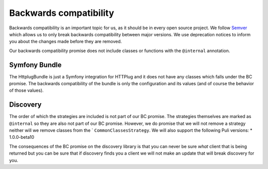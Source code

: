 Backwards compatibility
=======================

Backwards compatibility is an important topic for us, as it should be in every open source project. We follow
Semver_ which allows us to only break backwards compatibility between major versions. We use
deprecation notices to inform you about the changes made before they are removed.

Our backwards compatibility promise does not include classes or functions with the ``@internal`` annotation.

Symfony Bundle
--------------

The HttplugBundle is just a Symfony integration for HTTPlug and it does not have any classes which falls under the BC
promise. The backwards compatibility of the bundle is only the configuration and its values (and of course the behavior
of those values).

Discovery
---------

The order of which the strategies are included is not part of our BC promise. The strategies themselves are marked
as ``@internal`` so they are also not part of our BC promise.
However, we do promise that we will not remove a strategy neither will we remove classes from the `
``CommonClassesStrategy``. We will also support the following Puli versions:
* 1.0.0-beta10

The consequences of the BC promise on the discovery library is that you can never be sure *what* client that is
being returned but you can be sure that if discovery finds you a client we will not make an update that will break
discovery for you.

.. _Semver: http://semver.org/
